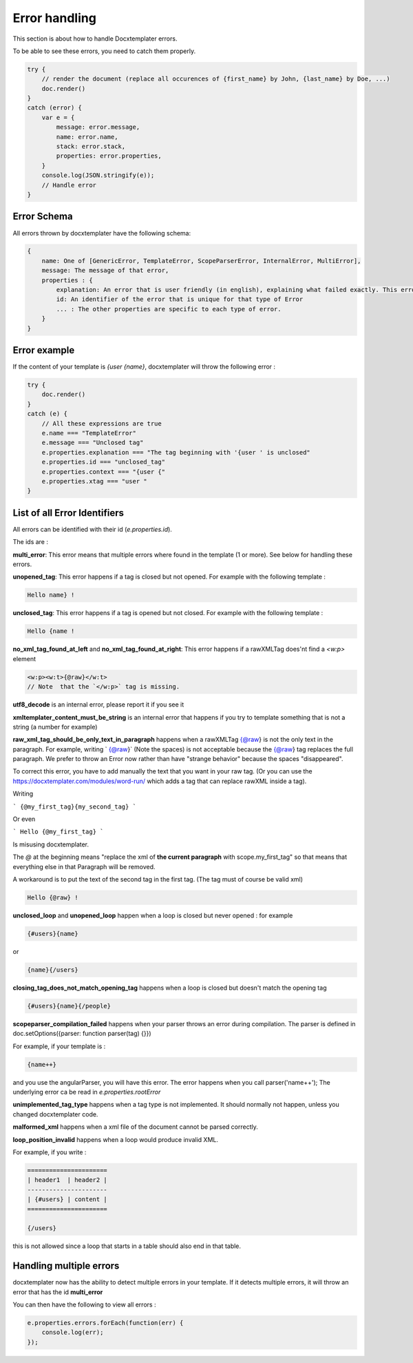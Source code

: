..  _cli:

.. index::
   single: Errors

Error handling
==============

This section is about how to handle Docxtemplater errors.

To be able to see these errors, you need to catch them properly.

.. code-block:: javascript

    try {
        // render the document (replace all occurences of {first_name} by John, {last_name} by Doe, ...)
        doc.render()
    }
    catch (error) {
        var e = {
            message: error.message,
            name: error.name,
            stack: error.stack,
            properties: error.properties,
        }
        console.log(JSON.stringify(e));
        // Handle error
    }

Error Schema 
------------

All errors thrown by docxtemplater have the following schema:

.. code-block:: text

    {
        name: One of [GenericError, TemplateError, ScopeParserError, InternalError, MultiError],
        message: The message of that error,
        properties : {
            explanation: An error that is user friendly (in english), explaining what failed exactly. This error could be shown as is to end users
            id: An identifier of the error that is unique for that type of Error
            ... : The other properties are specific to each type of error.
        }
    }

Error example
-------------

If the content of your template is `{user {name}`, docxtemplater will throw the following error :

.. code-block:: javascript

    try {
        doc.render()
    }
    catch (e) {
        // All these expressions are true
        e.name === "TemplateError" 
        e.message === "Unclosed tag"
        e.properties.explanation === "The tag beginning with '{user ' is unclosed"
        e.properties.id === "unclosed_tag"
        e.properties.context === "{user {"
        e.properties.xtag === "user "
    }


List of all Error Identifiers
-----------------------------

All errors can be identified with their id (`e.properties.id`).

The ids are : 

**multi_error**: This error means that multiple errors where found in the template (1 or more). See below for handling these errors.

**unopened_tag**: This error happens if a tag is closed but not opened. For example with the following template : 

.. code-block:: text

    Hello name} !

**unclosed_tag**: This error happens if a tag is opened but not closed. For example with the following template : 

.. code-block:: text

    Hello {name !

**no_xml_tag_found_at_left** and **no_xml_tag_found_at_right**: This error happens if a rawXMLTag does'nt find a `<w:p>` element

.. code-block:: text

    <w:p><w:t>{@raw}</w:t>
    // Note  that the `</w:p>` tag is missing.

**utf8_decode** is an internal error, please report it if you see it

**xmltemplater_content_must_be_string** is an internal error that happens if you try to template something that is not a string (a number for example)

**raw_xml_tag_should_be_only_text_in_paragraph** happens when a rawXMLTag {@raw} is not the only text in the paragraph. For example, writing `  {@raw}` (Note the spaces) is not acceptable because the {@raw} tag replaces the full paragraph. We prefer to throw an Error now rather than have "strange behavior" because the spaces "disappeared".

To correct this error, you have to add manually the text that you want in your raw tag. (Or you can use the https://docxtemplater.com/modules/word-run/ which adds a tag that can replace rawXML inside a tag).

Writing 

```
{@my_first_tag}{my_second_tag}
```

Or even 

```
Hello {@my_first_tag}
```

Is misusing docxtemplater.

The `@` at the beginning means "replace the xml of **the current paragraph** with scope.my_first_tag" so that means that everything else in that Paragraph will be removed.

A workaround is to put the text of the second tag in the first tag. (The tag must of course be valid xml)

.. code-block:: text

    Hello {@raw} !

**unclosed_loop** and **unopened_loop** happen when a loop is closed but never opened : for example 

.. code-block:: text

    {#users}{name}

or

.. code-block:: text

    {name}{/users}

**closing_tag_does_not_match_opening_tag** happens when a loop is closed but doesn't match the opening tag

.. code-block:: text

    {#users}{name}{/people}

**scopeparser_compilation_failed** happens when your parser throws an error during compilation. The parser is defined in doc.setOptions({parser: function parser(tag) {}})

For example, if your template is :

.. code-block:: text

    {name++}

and you use the angularParser, you will have this error. The error happens when you call parser('name++'); The underlying error ca be read in `e.properties.rootError`


**unimplemented_tag_type** happens when a tag type is not implemented. It should normally not happen, unless you changed docxtemplater code. 

**malformed_xml** happens when a xml file of the document cannot be parsed correctly.

**loop_position_invalid** happens when a loop would produce invalid XML.

For example, if you write : 

.. code-block:: text

    ======================
    | header1  | header2 |
    ----------------------
    | {#users} | content |
    ======================

    {/users}

this is not allowed since a loop that starts in a table should also end in that table.

Handling multiple errors
------------------------

docxtemplater now has the ability to detect multiple errors in your template.
If it detects multiple errors, it will throw an error that has the id **multi_error**

You can then have the following to view all errors : 

.. code-block:: javascript

    e.properties.errors.forEach(function(err) {
        console.log(err);
    });
